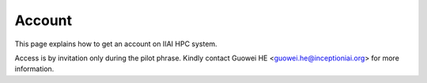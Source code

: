Account
==================

This page explains how to get an account on IIAI HPC system.

Access is by invitation only during the pilot phrase. Kindly contact Guowei HE <guowei.he@inceptioniai.org> for more information.

